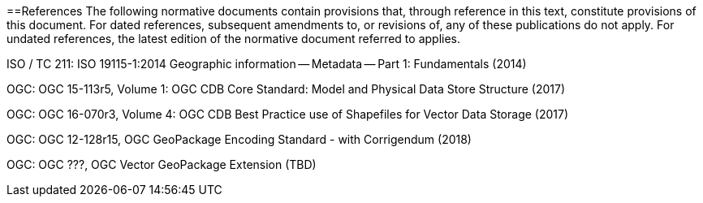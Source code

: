 ==References
The following normative documents contain provisions that, through reference in this text, constitute provisions of this document. For dated references, subsequent amendments to, or revisions of, any of these publications do not apply. For undated references, the latest edition of the normative document referred to applies.

ISO / TC 211: ISO 19115-1:2014 Geographic information — Metadata — Part 1: Fundamentals (2014)

OGC: OGC 15-113r5, Volume 1: OGC CDB Core Standard: Model and Physical Data Store Structure (2017)

OGC: OGC 16-070r3, Volume 4: OGC CDB Best Practice use of Shapefiles for Vector Data Storage (2017)

OGC: OGC 12-128r15, OGC GeoPackage Encoding Standard - with Corrigendum (2018)

OGC: OGC ???, OGC Vector GeoPackage Extension (TBD)
